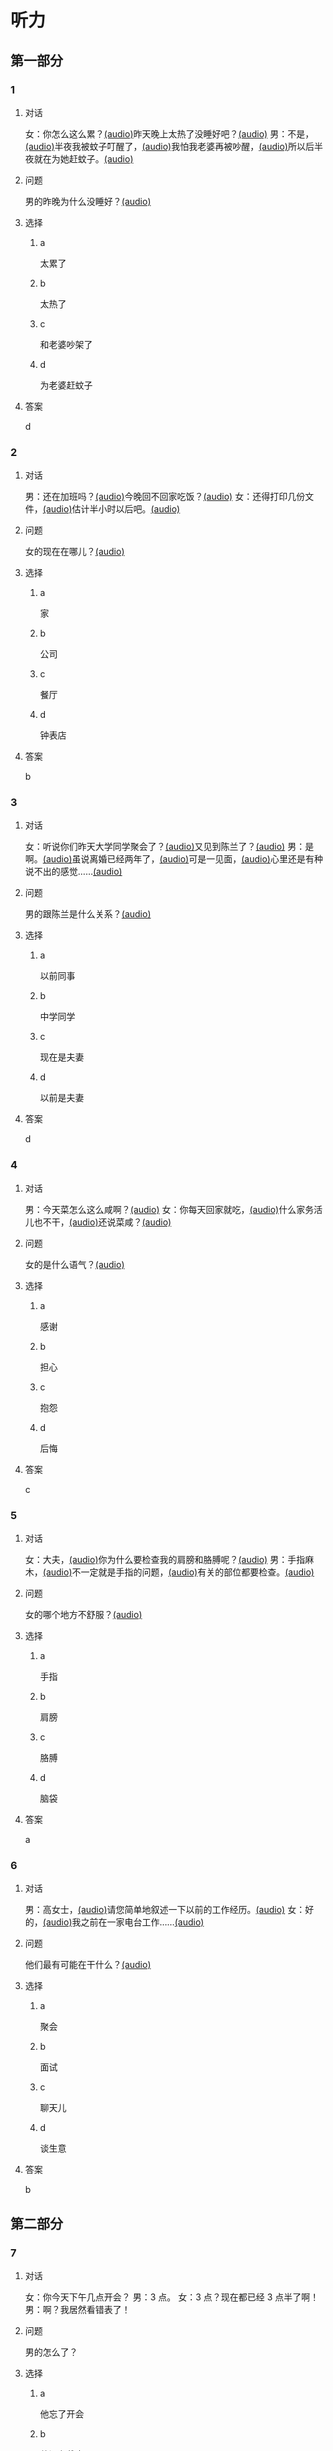 * 听力
:PROPERTIES:
:CREATED: [2023-06-28 12:44:32 -05]
:END:

** 第一部分

*** 1
:PROPERTIES:
:ID: e0724831-e433-464c-b8e3-ce3f05184f12
:END:

**** 对话

女：你怎么这么累？[[file:1-674cee9c3b684f1c90f6a58ae39bb3f5.mp3][(audio)]]昨天晚上太热了没睡好吧？[[file:2-c9058d9267a04697acf8e93eecd15c22.mp3][(audio)]]
男：不是，[[file:3-19018925a9174cb3ac5850368e50d8c6.mp3][(audio)]]半夜我被蚊子叮醒了，[[file:4-4ef5e263a8574276993e96fab91e16db.mp3][(audio)]]我怕我老婆再被吵醒，[[file:5-6d7501fa14fc4f37b40f966f59b86aaf.mp3][(audio)]]所以后半夜就在为她赶蚊子。[[file:6-7ddaf9e7a54044b89700cc853c30af4e.mp3][(audio)]]

**** 问题

男的昨晚为什么没睡好？[[file:7-4583156ddee44deca41839f4d6c7c8b1.mp3][(audio)]]

**** 选择

***** a

太累了

***** b

太热了

***** c

和老婆吵架了

***** d

为老婆赶蚊子

**** 答案

d

*** 2
:PROPERTIES:
:ID: 26125879-8d76-4764-af54-a069e3cbc996
:END:

**** 对话

男：还在加班吗？[[file:8-471199c0c92d440daf2d940e703994c3.mp3][(audio)]]今晚回不回家吃饭？[[file:9-7762b5ff05854c5da5210f5efb339c2e.mp3][(audio)]]
女：还得打印几份文件，[[file:10-b1fda509487d4b35add1e8c27dc54e11.mp3][(audio)]]估计半小时以后吧。[[file:11-74618cff73204eb6b5d003519ef5f067.mp3][(audio)]]


**** 问题

女的现在在哪儿？[[file:12-2db4777e32044836b809d749b1690f78.mp3][(audio)]]

**** 选择

***** a

家

***** b

公司

***** c

餐厅

***** d

钟表店

**** 答案

b

*** 3
:PROPERTIES:
:ID: aa8a6e7d-9007-4537-bc39-58e545634be9
:END:

**** 对话

女：听说你们昨天大学同学聚会了？[[file:13-8402ed43ac464aa9980a0cdf0f7b5181.mp3][(audio)]]又见到陈兰了？[[file:14-ef91be46c0834ea7ac86772870322397.mp3][(audio)]]
男：是啊。[[file:15-a9894ef53be54116b45acd449430da83.mp3][(audio)]]虽说离婚已经两年了，[[file:16-891faa788d2d418b91941c70bc52619e.mp3][(audio)]]可是一见面，[[file:17-69516ee6e6b84188b4e201be46e8c88a.mp3][(audio)]]心里还是有种说不出的感觉……[[file:18-7b56e036c59b4aaa95e81188db478fe3.mp3][(audio)]]


**** 问题

男的跟陈兰是什么关系？[[file:19-606212f6ab2445e18cc2e4270e4f8b29.mp3][(audio)]]

**** 选择

***** a

以前同事

***** b

中学同学

***** c

现在是夫妻

***** d

以前是夫妻

**** 答案

d

*** 4
:PROPERTIES:
:ID: ee55d6a6-2462-4b15-be3f-bf7c7a1879cd
:END:

**** 对话

男：今天菜怎么这么咸啊？[[file:20-2c60c71be2ce49d89fa76e00553bd09e.mp3][(audio)]]
女：你每天回家就吃，[[file:21-b9bc47a11fbf46f3afec38091d672c8a.mp3][(audio)]]什么家务活儿也不干，[[file:22-1fefc9582d8d44c9aa33fd056241bc48.mp3][(audio)]]还说菜咸？[[file:23-4aa1fc3f0d994ac4b07e66648af3f6c0.mp3][(audio)]]


**** 问题

女的是什么语气？[[file:24-82794b0880e44b3d9e02af1e12c7adab.mp3][(audio)]]

**** 选择

***** a

感谢

***** b

担心

***** c

抱怨

***** d

后悔

**** 答案

c

*** 5
:PROPERTIES:
:ID: a71b6f78-bdf8-4fc2-875f-c6f68fee1067
:END:

**** 对话

女：大夫，[[file:25-f78dd222e39c4991b07698bcca7e3051.mp3][(audio)]]你为什么要检查我的肩膀和胳膊呢？[[file:26-99955d90a5b742eea00735af41a6a54a.mp3][(audio)]]
男：手指麻木，[[file:27-8f54129cf3f14bed804406ab2803cac3.mp3][(audio)]]不一定就是手指的问题，[[file:28-ddd221b78fb64fc0b28ef6e78a567bc0.mp3][(audio)]]有关的部位都要检查。[[file:29-083b809bc3ab4eb982f1c66d3ba1c1b2.mp3][(audio)]]


**** 问题

女的哪个地方不舒服？[[file:30-93006c646ce046c09762fc140a39eb44.mp3][(audio)]]

**** 选择

***** a

手指

***** b

肩膀

***** c

胳膊

***** d

脑袋

**** 答案

a

*** 6
:PROPERTIES:
:ID: af37614c-d3dc-41cb-bc65-1eb4b58d5c18
:END:

**** 对话

男：高女士，[[file:31-7f8c3b137fad4d539b9fadd1e3487aa8.mp3][(audio)]]请您简单地叙述一下以前的工作经历。[[file:32-a2a04aa98121429ebdf51c34200bab97.mp3][(audio)]]
女：好的，[[file:33-6c8707c78a584e62b3bc4abe06666a88.mp3][(audio)]]我之前在一家电台工作……[[file:34-c47fa999b6394e68a3ea170b3aa6a9e5.mp3][(audio)]]


**** 问题

他们最有可能在干什么？[[file:35-79382961c4034a409a0d0cfb55a79374.mp3][(audio)]]

**** 选择

***** a

聚会

***** b

面试

***** c

聊天儿

***** d

谈生意

**** 答案

b

** 第二部分

*** 7
:PROPERTIES:
:ID: 8e25ae38-7740-4708-a76f-ab02dbc0b3c1
:END:

**** 对话

女：你今天下午几点开会？
男：3 点。
女：3 点？现在都已经 3 点半了啊！
男：啊？我居然看错表了！

**** 问题

男的怎么了？

**** 选择

***** a

他忘了开会

***** b

他没有戴表

***** c

他开会迟到了

***** d

他记错时间了

**** 答案

c

*** 8
:PROPERTIES:
:ID: ef23cc2d-e041-4c02-af4a-0eda85993cb1
:END:

**** 对话

男：你觉得这两个哪个更好一些？
女：都挺好的，各有特点。
男：是啊，要是只有一个能得奖，就太可惜了。
女：我觉得我们可以建议增加一个奖项。


**** 问题

女的是什么意思？

**** 选择

***** a

可惜只有一个奖

***** b

两个都应该得奖

***** c

有一个比另一个好

***** d

哪一个都不该得奖

**** 答案

b

*** 9
:PROPERTIES:
:ID: e972cb0d-70b5-4109-a6e9-d6a99a4099f4
:END:

**** 对话

女：他们认识才两个月就结婚，是不是太快了？
男：是否了解一个人并不在于时间长短。
女：话不能这么说，时间长，了解的可能性还是大一点儿。
男：那又怎么样？就算真了解了，结了婚也可能会变。


**** 问题

男的是什么意思？

**** 选择

***** a

他们认识很久了

***** b

他们可以婚后了解

***** c

结婚后一定会有变化

***** d

是否了解与时间没有关系

**** 答案

d

*** 10
:PROPERTIES:
:ID: 85bed2fe-6aa7-419f-abae-c861c1921b6a
:END:

**** 对话

男：打扰一下，您能跟我换个座位吗？我们俩是一块儿的。
女：行。你的座位在哪儿？
男：5A，前面那个靠窗的。需要我帮您拿行李吗？
女：没事儿，不用了。


**** 问题

他们最有可能在哪儿？

**** 选择

***** a

公可里

***** b

餐厅里

***** c

火车上

***** d

超市里

**** 答案

c

*** 11-12
:PROPERTIES:
:ID: 231415e6-0782-493d-8e8d-526567199061
:END:

**** 对话

女：小刚，你打算什么时候带我回家见你父母？
男：我觉得现在还不是时候，过一段再说吧。
女：你想等到什么时候啊？我们交往也有大半年了……
男：你别烦我了！你知道我最近很忙，哪儿有时间静下心来想我们的事？
女：原来我们的事你根本还没想好，那你为什么不早说？

**** 问题

***** 11

****** 问题

说话的两个人是什么关系？

****** 选择

******* a

恋人

******* b

夫妻

******* c

同事

******* d

同学

****** 答案

a

***** 12

****** 问题

关于小刚，从对话中可以知道什么？

****** 选择

******* a

他有别的女朋友

******* b

他父母知道他们的关系

******* c

他准备带女朋友回去见父母

******* d

他不想让父母知道他们的关系

****** 答案

d

*** 13-14

**** 段落

友人嫁了个公司经理。她说她选择这段婚姻，原因很简单：不是因为对方生活条件好，而是因为那个男人喜欢阅读，喜欢音乐，并且乐在其中。我很少听到这样的结婚理由，但真的为好友喝彩，她的幸福很简单，有旋律感，就像美好的音乐。

**** 问题

***** 13

****** 问题

友人选择这段婚姻的理由是什么？

****** 选择

******* a

对方是公司的经理

******* b

对方的生活条件好

******* c

对方喜爱阅读和音乐

******* d

对方唱歌唱得很好听

****** 答案

c

***** 14

****** 问题

对于友人的婚姻，说话人是什么态度？

****** 选择

******* a

支持

******* b

反对

******* c

怀疑

******* d

同情

****** 答案

a

* 阅读
:PROPERTIES:
:CREATED: [2022-10-10 13:32:05 -05]
:END:

** 第一部分
:PROPERTIES:
:CREATED: [2022-10-11 15:53:28 -05]
:END:

*** 15-18
:PROPERTIES:
:CREATED: [2022-10-11 16:14:00 -05]
:END:

**** 课文
:PROPERTIES:
:CREATED: [2022-10-11 16:14:05 -05]
:END:


我和丈夫🟨15🟨五年了，婚后的生活一直十分幸福，从来没有为什么事红过脸，去年还刚刚生了一个小宝宝。但是，昨晩我们却大🟨16🟨了一架。原因是丈夫说他要换一份工作，工资更高，不过工作地点是在外地。他说他已经决定了要去，而我并不认为这是个很好的机会。工资虽然高一点儿，但是要换一个完陌生的环摬；🟨17🟨我们的孩子这么小，他走了，我一个人又要上班，又要照顾孩子，太辛苦了。现在，这个问题要🟨18🟨解决，我们还没有想好。

**** 问题
:PROPERTIES:
:CREATED: [2022-10-11 16:14:25 -05]
:END:


***** 15
:PROPERTIES:
:CREATED: [2022-10-11 16:35:02 -05]
:END:

****** 选择
:PROPERTIES:
:CREATED: [2022-10-11 16:35:31 -05]
:END:

******* a
:PROPERTIES:
:CREATED: [2022-10-11 16:36:00 -05]
:END:

婚姻

******* b
:PROPERTIES:
:CREATED: [2022-10-11 16:36:03 -05]
:END:

结婚

******* c
:PROPERTIES:
:CREATED: [2022-10-11 16:36:03 -05]
:END:

离婚

******* d
:PROPERTIES:
:CREATED: [2022-10-11 16:36:04 -05]
:END:

婚礼

****** 答案
:PROPERTIES:
:CREATED: [2022-10-11 16:35:34 -05]
:END:

***** 16

****** 选择

******* a

说

******* b

喊

******* c

叫

******* d

吵

****** 答案



***** 17

****** 选择

******* a

不过

******* b

然而

******* c

而且

******* d

否则

****** 答案



***** 18

****** 选择

******* a

如果

******* b

何

******* c

比如

******* d

例如

****** 答案

** 第二部分
:PROPERTIES:
:CREATED: [2022-10-11 16:41:18 -05]
:END:

*** 19
:PROPERTIES:
:CREATED: [2022-10-11 16:41:47 -05]
:ID: c8afcf44-980c-4d04-951f-03093fdbfcd6
:END:

**** 段话
:PROPERTIES:
:CREATED: [2022-10-11 16:41:57 -05]
:END:

前几年她全身瘫疸了，医生说她能站起来的可能性很小。别人都觉得她的丈夫会跟她离婚，她也想过要自杀。但丈夫一直鼓励她，为她不知找了多少家医院，并且几年如一日地照顾她，从不抱怨。在丈夫的爱护和努力下，她终于又站了起来。

***** notes
:PROPERTIES:
:CREATED: [2022-10-11 17:04:31 -05]
:END:

全身 / quan2 shen1 / whole body ;
瘫痪 / tan1 huan4 / paralysis, be paralized ;
鼓励 / gu3 li4 / to encourage ;
抱怨 / bao4 yuan4 / to complain ;

**** 选择
:PROPERTIES:
:CREATED: [2022-10-11 16:59:13 -05]
:END:

***** A
:PROPERTIES:
:CREATED: [2022-10-11 16:59:19 -05]
:END:

丈夫要跟妻子离婚

***** B
:PROPERTIES:
:CREATED: [2022-10-11 16:59:21 -05]
:END:

丈夫对妻子非常好

***** C
:PROPERTIES:
:CREATED: [2022-10-11 16:59:22 -05]
:END:

妻子因为瘫痰自杀了

***** D
:PROPERTIES:
:CREATED: [2022-10-11 16:59:23 -05]
:END:

医生的判断是错误的

**** 答案
:PROPERTIES:
:CREATED: [2022-10-11 17:02:11 -05]
:END:

b

*** 20
:PROPERTIES:
:CREATED: [2022-10-11 17:09:27 -05]
:ID: e38282d5-a5c5-45d4-8a27-56cc3657dd7a
:END:

**** 段话
:PROPERTIES:
:CREATED: [2022-10-11 17:17:15 -05]
:END:

我们不应该随意评价他人的婚姻是否幸福，更不能自以为是地去干涉他人的家庭生活。因为婚姻就像鞋，鞋子合适不合适，别人看不出来，只有自己的脚最清楚。

**** 选择
:PROPERTIES:
:CREATED: [2022-10-11 17:17:19 -05]
:END:

***** A
:PROPERTIES:
:CREATED: [2022-10-11 17:17:25 -05]
:END:

婚姻是否幸福，谁都很清楚

***** B
:PROPERTIES:
:CREATED: [2022-10-11 17:17:27 -05]
:END:

婚姻是否幸福，谁都不清楚

***** C
:PROPERTIES:
:CREATED: [2022-10-11 17:17:27 -05]
:END:

婚姻是否幸福，自己最清楚

***** D
:PROPERTIES:
:CREATED: [2022-10-11 17:17:28 -05]
:END:

婚姻是否幸福，别人更清楚

**** 答案
:PROPERTIES:
:CREATED: [2022-10-11 17:25:45 -05]
:END:

c

*** 21
:PROPERTIES:
:CREATED: [2023-06-30 22:48:15 -05]
:ID: 5e2ced86-7eab-493c-acf3-816230eb1362
:END:


**** 段话
:PROPERTIES:
:CREATED: [2023-06-30 22:48:18 -05]
:END:

他和她结婚才一年多，但已经感觉不愿再生活在一起。妻于怪他没有本事，只知道待在家里，一个大男人赚不到钱；丈夫说她只会生气、抱怨，一点儿都不懂得关心人。两个人说急了就吵架，妻子说“我后悔跟了你“，丈夫说“我也是“。于是剩下的路只有一条一一离婚。


**** 选择

***** A

结婚后他们的生活很幸福

***** B

他们结婚已经很长时间了

***** C

他们俩吵架都是因为钱

***** D

他们俩打算离婚

**** 答案

d

*** 22
:PROPERTIES:
:ID: d5b38f65-1a90-49b2-98a6-20210349e45b
:END:

**** 段话

关于为什么要结婚，每对夫妻都有属于自己的理由。有人说，爱到了，就结婚吧；有人说，一个人太孤单，所以就结婚了；甚至还有人说，结婚比谈恋爱省钱……不管理由是什么，婚姻，就像《围城》里说的，外面的人愚进去，里面的人想出来。

**** 选择

***** A

人们选择结婚的原因是一样的

***** B

有一部分婚姻的基础是爱情

***** C

大家都觉得谈恋爱浪费钱

***** D

人人都希望拥有婚姻

**** 答案

b

** 第三部分
:PROPERTIES:
:CREATED: [2023-07-18 12:55:43 -05]
:END:




* 书写

** 第一部分

*** 29

**** 词语

***** 1



***** 2



***** 3



***** 4



***** 5



**** 答案

***** 1



*** 30

**** 词语

***** 1



***** 2



***** 3



***** 4



***** 5



**** 答案

***** 1



*** 31

**** 词语

***** 1



***** 2



***** 3



***** 4



***** 5



**** 答案

***** 1



